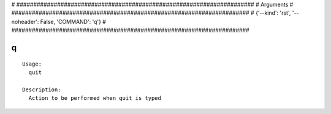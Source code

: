 
# ######################################################################
# Arguments
# ######################################################################
# {'--kind': 'rst', '--noheader': False, 'COMMAND': 'q'}
# ######################################################################

q
=

::

  Usage:
    quit

  Description:
    Action to be performed when quit is typed

